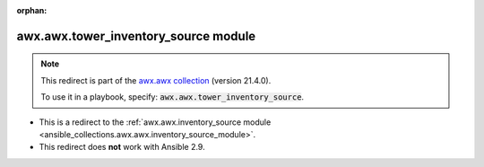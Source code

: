 
.. Document meta

:orphan:

.. Anchors

.. _ansible_collections.awx.awx.tower_inventory_source_module:

.. Title

awx.awx.tower_inventory_source module
+++++++++++++++++++++++++++++++++++++

.. Collection note

.. note::
    This redirect is part of the `awx.awx collection <https://galaxy.ansible.com/awx/awx>`_ (version 21.4.0).

    To use it in a playbook, specify: :code:`awx.awx.tower_inventory_source`.

- This is a redirect to the :ref:`awx.awx.inventory_source module <ansible_collections.awx.awx.inventory_source_module>`.
- This redirect does **not** work with Ansible 2.9.
